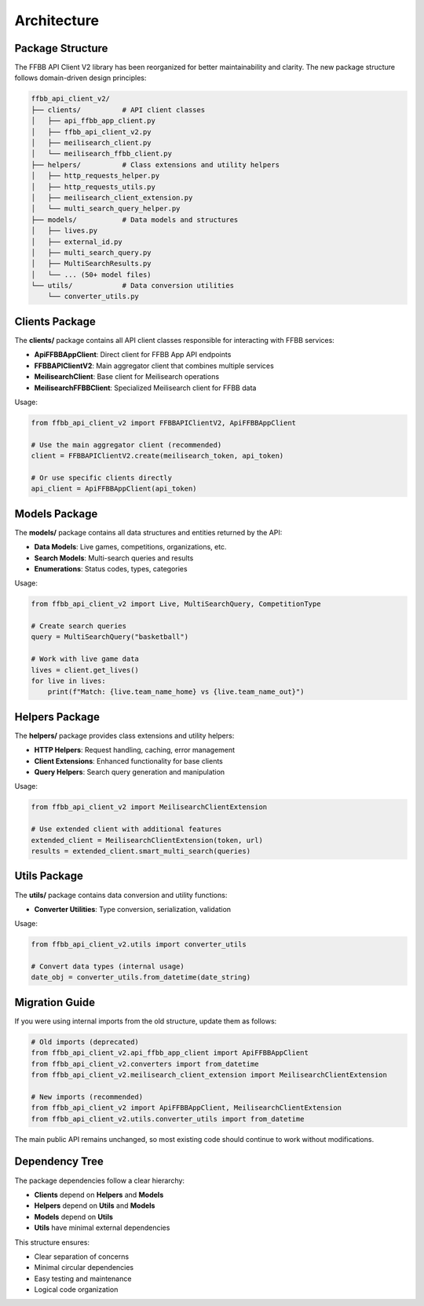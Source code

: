 ============
Architecture
============

Package Structure
==================

The FFBB API Client V2 library has been reorganized for better maintainability and clarity. The new package structure follows domain-driven design principles:

.. code-block::

    ffbb_api_client_v2/
    ├── clients/          # API client classes
    │   ├── api_ffbb_app_client.py
    │   ├── ffbb_api_client_v2.py
    │   ├── meilisearch_client.py
    │   └── meilisearch_ffbb_client.py
    ├── helpers/          # Class extensions and utility helpers
    │   ├── http_requests_helper.py
    │   ├── http_requests_utils.py
    │   ├── meilisearch_client_extension.py
    │   └── multi_search_query_helper.py
    ├── models/           # Data models and structures
    │   ├── lives.py
    │   ├── external_id.py
    │   ├── multi_search_query.py
    │   ├── MultiSearchResults.py
    │   └── ... (50+ model files)
    └── utils/            # Data conversion utilities
        └── converter_utils.py

Clients Package
===============

The **clients/** package contains all API client classes responsible for interacting with FFBB services:

- **ApiFFBBAppClient**: Direct client for FFBB App API endpoints
- **FFBBAPIClientV2**: Main aggregator client that combines multiple services
- **MeilisearchClient**: Base client for Meilisearch operations
- **MeilisearchFFBBClient**: Specialized Meilisearch client for FFBB data

Usage:

.. code-block:: python

    from ffbb_api_client_v2 import FFBBAPIClientV2, ApiFFBBAppClient

    # Use the main aggregator client (recommended)
    client = FFBBAPIClientV2.create(meilisearch_token, api_token)

    # Or use specific clients directly
    api_client = ApiFFBBAppClient(api_token)

Models Package
==============

The **models/** package contains all data structures and entities returned by the API:

- **Data Models**: Live games, competitions, organizations, etc.
- **Search Models**: Multi-search queries and results
- **Enumerations**: Status codes, types, categories

Usage:

.. code-block:: python

    from ffbb_api_client_v2 import Live, MultiSearchQuery, CompetitionType

    # Create search queries
    query = MultiSearchQuery("basketball")

    # Work with live game data
    lives = client.get_lives()
    for live in lives:
        print(f"Match: {live.team_name_home} vs {live.team_name_out}")

Helpers Package
===============

The **helpers/** package provides class extensions and utility helpers:

- **HTTP Helpers**: Request handling, caching, error management
- **Client Extensions**: Enhanced functionality for base clients
- **Query Helpers**: Search query generation and manipulation

Usage:

.. code-block:: python

    from ffbb_api_client_v2 import MeilisearchClientExtension

    # Use extended client with additional features
    extended_client = MeilisearchClientExtension(token, url)
    results = extended_client.smart_multi_search(queries)

Utils Package
=============

The **utils/** package contains data conversion and utility functions:

- **Converter Utilities**: Type conversion, serialization, validation

Usage:

.. code-block:: python

    from ffbb_api_client_v2.utils import converter_utils

    # Convert data types (internal usage)
    date_obj = converter_utils.from_datetime(date_string)

Migration Guide
===============

If you were using internal imports from the old structure, update them as follows:

.. code-block:: python

    # Old imports (deprecated)
    from ffbb_api_client_v2.api_ffbb_app_client import ApiFFBBAppClient
    from ffbb_api_client_v2.converters import from_datetime
    from ffbb_api_client_v2.meilisearch_client_extension import MeilisearchClientExtension

    # New imports (recommended)
    from ffbb_api_client_v2 import ApiFFBBAppClient, MeilisearchClientExtension
    from ffbb_api_client_v2.utils.converter_utils import from_datetime

The main public API remains unchanged, so most existing code should continue to work without modifications.

Dependency Tree
===============

The package dependencies follow a clear hierarchy:

- **Clients** depend on **Helpers** and **Models**
- **Helpers** depend on **Utils** and **Models**
- **Models** depend on **Utils**
- **Utils** have minimal external dependencies

This structure ensures:

- Clear separation of concerns
- Minimal circular dependencies
- Easy testing and maintenance
- Logical code organization
